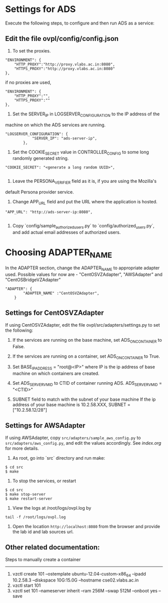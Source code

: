 * Settings for ADS 
Execute the following steps, to configure and then run ADS as a service:

** Edit the file ovpl/config/config.json

1. To set the proxies.
#+begin_src example
    "ENVIRONMENT": {
        "HTTP_PROXY":"http://proxy.vlabs.ac.in:8080",
        "HTTPS_PROXY":"http://proxy.vlabs.ac.in:8080"
    },
#+end_src
   if no proxies are used, 
#+begin_src example
    "ENVIRONMENT": {
        "HTTP_PROXY":"",
        "HTTPS_PROXY":""
    },
#+end_src

2. Set the SERVER_IP in LOGSERVER_CONFIGURATION to the IP address of the
machine on which the ADS services are running.
#+begin_src example
"LOGSERVER_CONFIGURATION": {
            "SERVER_IP": "ads-server-ip",
	    },
#+end_src

3. Set the COOKIE_SECRET value in CONTROLLER_CONFIG to some long randomly generated string.
#+begin_src example
"COOKIE_SECRET": "<generate a long random UUID>",

#+end_src

4. Leave the PERSONA_VERIFIER field as it is, if you are using the Mozilla's
default Persona provider service.

5. Change APP_URL field and put the URL where the application is hosted.
#+begin_src example
     "APP_URL": "http://ads-server-ip:8080",

#+end_src

6. Copy `config/sample_authorized_users.py` to `config/authorized_users.py`, and
   add actual email addresses of authorized users.

* Choosing ADAPTER_NAME
   In the ADAPTER section, change the ADAPTER_NAME to appropriate adapter used.
   Possible values for now are - "CentOSVZAdapter", "AWSAdapter" and "CentOSBridgeVZAdapter"
#+begin_src example
"ADAPTER": {
        "ADAPTER_NAME" :"CentOSVZAdapter",
	}
#+end_src
** Settings for CentOSVZAdapter
   If using CentOSVZAdapter, edit the file ovpl/src/adapters/settings.py to set
   the following:

   1. If the services are running on the base machine,
      set ADS_ON_CONTAINER to False.

   2. If the services are running on a container,
      set ADS_ON_CONTAINER to True.

   3. Set BASE_IP_ADDRESS = "root@<IP>" where IP is the ip address of
      base machine on which containers are created.

   4. Set ADS_SERVER_VM_ID to CTID of container running ADS.
      ADS_SERVER_VM_ID = "<CTID>" 

   5. SUBNET field to match with the subnet of your base machine
      If the ip address of your base machine is 10.2.58.XXX, 
      SUBNET = ["10.2.58.12/28"]

** Settings for AWSAdapter
   If using AWSAdapter, copy =src/adapters/sample_aws_config.py= to
   =src/adapters/aws_config.py=, and edit the values accordingly. See
   [[here][index.org]] for more details.


1. As root, go into `src` directory and run make:

#+begin_src example
$ cd src
$ make
#+end_src

2. To stop the services, or restart
#+begin_src example
$ cd src
$ make stop-server
$ make restart-server
#+end_src

3. View the logs at /root/logs/ovpl.log by
#+begin_src example
tail -f /root/logs/ovpl.log
#+end_src
4. Open the location =http://localhost:8080= from the browser and provide the lab
  id and lab sources url.



** Other related documentation:
Steps to manually create a container
-----
1. vzctl create 101 --ostemplate ubuntu-12.04-custom-x86_64 --ipadd 10.2.58.3 --diskspace 10G:15.0G --hostname cse02.vlabs.ac.in
2. vzctl start 101
3. vzctl set 101 --nameserver inherit --ram 256M --swap 512M --onboot yes --save
